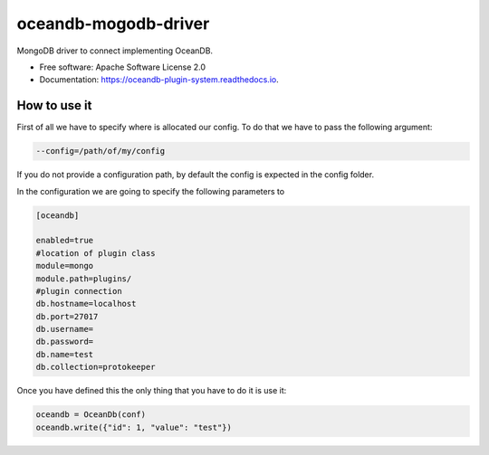 =====================
oceandb-mogodb-driver
=====================


.. image:: https://img.shields.io/pypi/v/oceandb-mongodb-driver.svg
        :target: https://pypi.python.org/pypi/oceandb-mongodb-driver

.. image:: https://img.shields.io/travis/oceanprotocol/oceandb-mongodb-driver.svg
        :target: https://travis-ci.com/oceanprotocol/oceandb-mongodb-driver

.. image:: https://readthedocs.org/projects/oceandb-plugin-system/badge/?version=latest
        :target: https://oceandb-plugin-system.readthedocs.io/en/latest/?badge=latest
        :alt: Documentation Status


.. image:: https://pyup.io/repos/github/oceanprotocol/oceandb-mongodb-driver/shield.svg
     :target: https://pyup.io/repos/github/oceanprotocol/oceandb-mongodb-driver/
     :alt: Updates



MongoDB driver to connect implementing OceanDB.

* Free software: Apache Software License 2.0
* Documentation: https://oceandb-plugin-system.readthedocs.io.


How to use it
-------------

First of all we have to specify where is allocated our config.
To do that we have to pass the following argument:

.. code-block:: python

    --config=/path/of/my/config
..

If you do not provide a configuration path, by default the config is expected in the config folder.

In the configuration we are going to specify the following parameters to

.. code-block:: python

    [oceandb]

    enabled=true
    #location of plugin class
    module=mongo
    module.path=plugins/
    #plugin connection
    db.hostname=localhost
    db.port=27017
    db.username=
    db.password=
    db.name=test
    db.collection=protokeeper
..

Once you have defined this the only thing that you have to do it is use it:

.. code-block:: python

    oceandb = OceanDb(conf)
    oceandb.write({"id": 1, "value": "test"})

..

